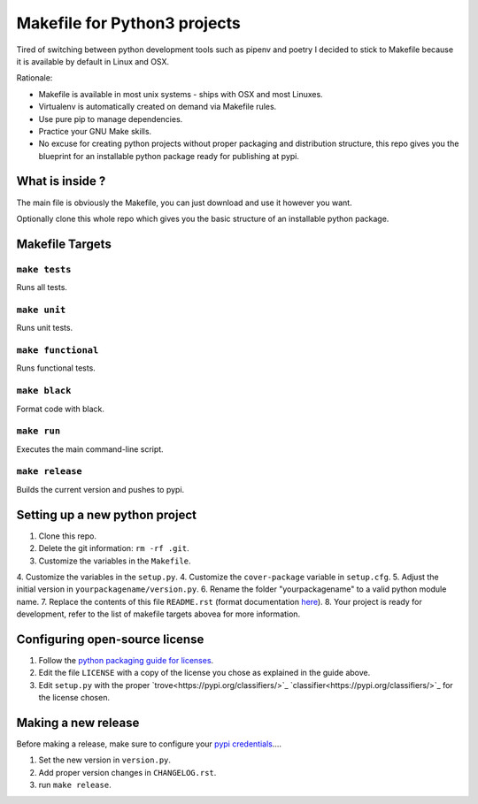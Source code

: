 Makefile for Python3 projects
=============================

Tired of switching between python development tools such as pipenv and
poetry I decided to stick to Makefile because it is available by
default in Linux and OSX.

Rationale:

- Makefile is available in most unix systems - ships with OSX and most Linuxes.
- Virtualenv is automatically created on demand via Makefile rules.
- Use pure pip to manage dependencies.
- Practice your GNU Make skills.
- No excuse for creating python projects without proper packaging and
  distribution structure, this repo gives you the blueprint for an
  installable python package ready for publishing at pypi.


What is inside ?
----------------

The main file is obviously the Makefile, you can just download and use it however you want.

Optionally clone this whole repo which gives you the basic structure of an installable python package.

Makefile Targets
----------------

``make tests``
..............

Runs all tests.


``make unit``
.............

Runs unit tests.


``make functional``
...................

Runs functional tests.


``make black``
..............

Format code with black.


``make run``
.............

Executes the main command-line script.

``make release``
.............

Builds the current version and pushes to pypi.


**Setting up a new python project**
-----------------------------------

1. Clone this repo.
2. Delete the git information: ``rm -rf .git``.
3. Customize the variables in the ``Makefile``.
4. Customize the variables in the ``setup.py``.
4. Customize the ``cover-package`` variable in ``setup.cfg``.
5. Adjust the initial version in ``yourpackagename/version.py``.
6. Rename the folder "yourpackagename" to a valid python module name.
7. Replace the contents of this file ``README.rst`` (format documentation `here <https://www.sphinx-doc.org/en/master/usage/restructuredtext/basics.html>`_).
8. Your project is ready for development, refer to the list of makefile targets abovea for more information.


**Configuring open-source license**
------------------------

1. Follow the `python packaging guide for licenses <https://packaging.python.org/tutorials/packaging-projects/#creating-a-license>`_.
2. Edit the file ``LICENSE`` with a copy of the license you chose as explained in the guide above.
3. Edit ``setup.py`` with the proper `trove<https://pypi.org/classifiers/>`_  `classifier<https://pypi.org/classifiers/>`_ for the license chosen.


**Making a new release**
------------------------

Before making a release, make sure to configure your `pypi credentials <https://workshop-from-your-editor-to-pypi.readthedocs.io/en/latest/pypirc-credentials.html>`_....

1. Set the new version in ``version.py``.
2. Add proper version changes in ``CHANGELOG.rst``.
3. run ``make release``.
